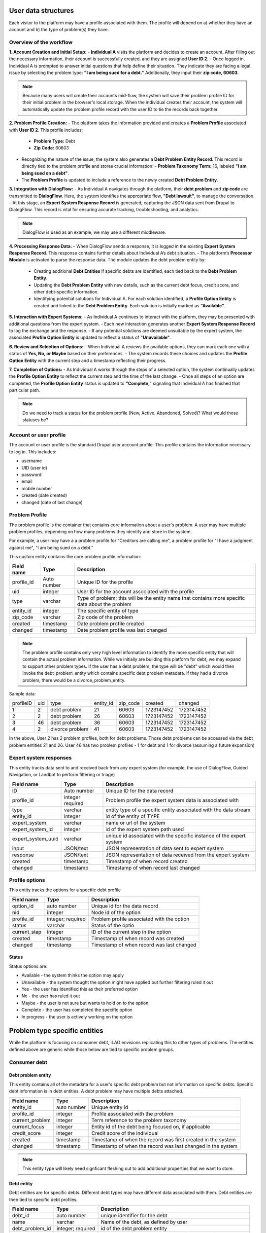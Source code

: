 ======================
User data structures
======================

Each visitor to the platform may have a profile associated with them. The profile will depend on a) whether they have an account and b) the type of problem(s) they have.

Overview of the workflow
===========================

**1. Account Creation and Initial Setup:**
- **Individual A** visits the platform and decides to create an account. After filling out the necessary information, their account is successfully created, and they are assigned **User ID 2**.
- Once logged in, Individual A is prompted to answer initial questions that help define their situation. They indicate they are facing a legal issue by selecting the problem type: **"I am being sued for a debt."** Additionally, they input their **zip code, 60603**.

.. note:: Because many users will create their accounts mid-flow, the system will save their problem profile ID for their initial problem in the browser's local storage. When the individual creates their account, the system will automatically update the problem profile record with the user ID to tie the records back together.

**2. Problem Profile Creation:**
- The platform takes the information provided and creates a **Problem Profile** associated with **User ID 2**. This profile includes:
  - **Problem Type:** Debt
  - **Zip Code:** 60603
- Recognizing the nature of the issue, the system also generates a **Debt Problem Entity Record**. This record is directly tied to the problem profile and stores crucial information:
  - **Problem Taxonomy Term:** 16, labeled **"I am being sued on a debt"**.
- The **Problem Profile** is updated to include a reference to the newly created **Debt Problem Entity**.

**3. Integration with DialogFlow:**
- As Individual A navigates through the platform, their **debt problem** and **zip code** are transmitted to **DialogFlow**. Here, the system identifies the appropriate flow, **"Debt lawsuit"**, to manage the conversation.
- At this stage, an **Expert System Response Record** is generated, capturing the JSON data sent from Drupal to DialogFlow. This record is vital for ensuring accurate tracking, troubleshooting, and analytics.

.. note:: DialogFlow is used as an example; we may use a different middleware.

**4. Processing Response Data:**
- When DialogFlow sends a response, it is logged in the existing **Expert System Response Record**. This response contains further details about Individual A’s debt situation.
- The platform’s **Processor Module** is activated to parse the response data. The module updates the debt problem entity by:
  - Creating additional **Debt Entities** if specific debts are identified, each tied back to the **Debt Problem Entity**.
  - Updating the **Debt Problem Entity** with new details, such as the current debt focus, credit score, and other debt-specific information.
  - Identifying potential solutions for Individual A. For each solution identified, a **Profile Option Entity** is created and linked to the **Debt Problem Entity**. Each solution is initially marked as **"Available"**.

**5. Interaction with Expert Systems:**
- As Individual A continues to interact with the platform, they may be presented with additional questions from the expert system.
- Each new interaction generates another **Expert System Response Record** to log the exchange and the response.
- If any potential solutions are deemed unsuitable by the expert system, the associated **Profile Option Entity** is updated to reflect a status of **"Unavailable"**.

**6. Review and Selection of Options:**
- When Individual A reviews the available options, they can mark each one with a status of **Yes, No, or Maybe** based on their preferences.
- The system records these choices and updates the **Profile Option Entity** with the current step and a timestamp reflecting their progress.

**7. Completion of Options:**
- As Individual A works through the steps of a selected option, the system continually updates the **Profile Option Entity** to reflect the current step and the time of the last change.
- Once all steps of an option are completed, the **Profile Option Entity** status is updated to **"Complete,"** signaling that Individual A has finished that particular path.


.. note:: Do we need to track a status for the problem profile (New, Active, Abandoned, Solved)? What would those statuses be?

.. image:: ../assets/dhi-erd.png


Account or user profile
========================

The account or user profile is the standard Drupal user account profile. This profile contains the information necessary to log in. This includes:

* username
* UID (user id)
* password
* email
* mobile number
* created (date created)
* changed (date of last change)

.. note: Even visitors who use just a mobile number and passcode to log in will have a fixed UID associated with them


Problem Profile
====================
The problem profile is the container that contains core information about a user's problem. A user may have multiple problem profiles, depending on how many problems they identify and store in the system.

For example, a user may have a a problem profile for "Creditors are calling me", a problem profile for "I have a judgment against me", "I am being sued on a debt."

This custom entity contains the core problem profile information:

+----------------------+-------------------+--------------------------------------+
| Field name           | Type              | Description                          |
+======================+===================+======================================+
| profile_id           | Auto number       | Unique ID for the profile            |
+----------------------+-------------------+--------------------------------------+
| uid                  | integer           | User ID for the account associated   |
|                      |                   | with the profile                     |
+----------------------+-------------------+--------------------------------------+
| type                 | varchar           | Type of problem; this will be the    |
|                      |                   | entity name that contains more       |
|                      |                   | specific data about the problem      |
+----------------------+-------------------+--------------------------------------+
| entity_id            | integer           | The specific entity of type          |
+----------------------+-------------------+--------------------------------------+
| zip_code             | varchar           | Zip code of the problem              |
+----------------------+-------------------+--------------------------------------+
| created              | timestamp         | Date problem profile created         |
+----------------------+-------------------+--------------------------------------+
| changed              | timestamp         | Date problem profile was last changed|
+----------------------+-------------------+--------------------------------------+

.. note:: The problem profile contains only very high level information to identify the more specific entity that will contain the actual problem information. While we initially are building this platform for debt, we may expand to support other problem types. If the user has a debt problem, the type will be "debt" which would then invoke the debt_problem_entity which contains specific debt problem metadata. If they had a divorce problem, there would be a divorce_problem_entity.

Sample data:

+------------+-------+--------------+-----------+----------+------------+---------------+
| profileID  | uid   | type         | entity_id | zip_code |created     | changed       |
+------------+-------+--------------+-----------+----------+------------+---------------+
| 1          | 2     | debt problem | 21        |60603     |1723147452  |1723147452     |
+------------+-------+--------------+-----------+----------+------------+---------------+
| 2          | 2     | debt problem | 26        |60603     |1723147452  |1723147452     |
+------------+-------+--------------+-----------+----------+------------+---------------+
| 3          | 46    | debt problem | 36        |60603     |1723147452  |1723147452     |
+------------+-------+--------------+-----------+----------+------------+---------------+
| 4          | 2     | divorce      | 41        |60603     |1723147452  |1723147452     |
|            |       | problem      |           |          |            |               |
+------------+-------+--------------+-----------+----------+------------+---------------+

In the above, User 2 has 2 problem profiles, both for debt problems. Those debt problems can be accessed via the debt problem entities 21 and 26. User 46 has two problem profiles - 1 for debt and 1 for divorce (assuming a future expansion)


Expert system responses
==========================
This entity tracks data sent to and received back from any expert system (for example, the use of DialogFlow, Guided Navigation, or Landbot to perform filtering or triage)

+----------------------+-------------------+--------------------------------------+
| Field name           | Type              | Description                          |
+======================+===================+======================================+
| ID                   | Auto number       | Unique ID for the data record        |
+----------------------+-------------------+--------------------------------------+
| profile_id           | integer           | Problem profile the expert system    |
|                      | required          | data is associated with              |
+----------------------+-------------------+--------------------------------------+
| type                 | varchar           | entity type of a specific entity     |
|                      |                   | associated with the data stream      |
+----------------------+-------------------+--------------------------------------+
| entity_id            | integer           | id of the entity of TYPE             |
+----------------------+-------------------+--------------------------------------+
| expert_system        | varchar           | name or url of the system            |
+----------------------+-------------------+--------------------------------------+
| expert_system_id     | integer           | id of the expert system path used    |
+----------------------+-------------------+--------------------------------------+
| expert_system_uuid   | varchar           | unique id associated with the        |
|                      |                   | specific instance of the expert      |
|                      |                   | system                               |
+----------------------+-------------------+--------------------------------------+
| input                | JSON/text         | JSON representation of data sent to  |
|                      |                   | expert system                        |
+----------------------+-------------------+--------------------------------------+
| response             | JSON/text         | JSON representation of data received |
|                      |                   | from the expert system               |
+----------------------+-------------------+--------------------------------------+
| created              | timestamp         | Timestamp of when record created     |
+----------------------+-------------------+--------------------------------------+
| changed              | timestamp         | Timestamp of when record last changed|
+----------------------+-------------------+--------------------------------------+



Profile options
================================
This entity tracks the options for a specific debt profile

+----------------------+-------------------+--------------------------------------+
| Field name           | Type              | Description                          |
+======================+===================+======================================+
| option_id            | auto number       | Unique id for the data record        |
+----------------------+-------------------+--------------------------------------+
| nid                  | integer           | Node id of the option                |
+----------------------+-------------------+--------------------------------------+
| profile_id           | integer; required | Problem profile associated with the  |
|                      |                   | option                               |
+----------------------+-------------------+--------------------------------------+
| status               | varchar           | Status of the optio                  |
+----------------------+-------------------+--------------------------------------+
| current_step         | integer           | ID of the current step in the option |
+----------------------+-------------------+--------------------------------------+
| created              | timestamp         | Timestamp of when record was created |
+----------------------+-------------------+--------------------------------------+
| changed              | timestamp         | Timestamp of when record was last    |
|                      |                   | changed                              |
+----------------------+-------------------+--------------------------------------+

Status
---------
Status options are:

* Available - the system thinks the option may apply
* Unavailable - the system thought the option might have applied but further filtering ruled it out
* Yes - the user has identified this as their preferred option
* No - the user has ruled it out
* Maybe - the user is not sure but wants to hold on to the option
* Complete  - the user has completed the specific option
* In progress - the user is actively working on the option

================================
Problem type specific entities
================================

While the platform is focusing on consumer debt, ILAO envisions replicating this to other types of problems. The entities defined above are generic while those below are tied to specific problem groups.

Consumer debt
=================

Debt problem entity
-----------------------

This entity contains all of the metadata for a user's specific debt problem but not information on specific debts. Specific debt information is in debt entities. A debt problem may have multiple debts attached.

+----------------------+-------------------+--------------------------------------+
| Field name           | Type              | Description                          |
+======================+===================+======================================+
| entity_id            | auto number       | Unique entity id                     |
+----------------------+-------------------+--------------------------------------+
| profile_id           | integer           | Profile associated with the problem  |
+----------------------+-------------------+--------------------------------------+
| current_problem      | integer           | Term reference to the problem        |
|                      |                   | taxonomy                             |
+----------------------+-------------------+--------------------------------------+
| current_focus        | integer           | Entity id of the debt being focused  |
|                      |                   | on, if applicable                    |
+----------------------+-------------------+--------------------------------------+
| credit_score         | integer           | Credit score of the individual       |
+----------------------+-------------------+--------------------------------------+
| created              | timestamp         | Timestamp of when the record was     |
|                      |                   | first created in the system          |
+----------------------+-------------------+--------------------------------------+
| changed              | timestamp         | Timestamp of when the record was     |
|                      |                   | last changed in the system           |
+----------------------+-------------------+--------------------------------------+

.. note:: This entity type will likely need signficant fleshing out to add additional properties that we want to store.

Debt entity
-----------------

Debt entities are for specific debts. Different debt types may have different data associated with them. Debt entities are then tied to specific debt profiles.

+----------------------+-------------------+--------------------------------------+
| Field name           | Type              | Description                          |
+======================+===================+======================================+
| debt_id              | auto number       | unique identifier for the debt       |
+----------------------+-------------------+--------------------------------------+
| name                 | varchar           | Name of the debt, as defined by user |
+----------------------+-------------------+--------------------------------------+
| debt_problem_id      | integer; required | id of the debt problem entity        |
+----------------------+-------------------+--------------------------------------+
| created              | timestamp         | Timestamp of when the record was     |
|                      |                   | first created in the system          |
+----------------------+-------------------+--------------------------------------+
| changed              | timestamp         | Timestamp of when the record was     |
|                      |                   | last changed in the system           |
+----------------------+-------------------+--------------------------------------+
| amount               | float             | Amount of the debt                   |
+----------------------+-------------------+--------------------------------------+
| stage_of_debt        | varchar           | Stage of the debt                    |
+----------------------+-------------------+--------------------------------------+
| interest_rate        | float             | Interest rate, if known              |
+----------------------+-------------------+--------------------------------------+
| debt_type            | integer           | Term reference to debt type taxonomy |
+----------------------+-------------------+--------------------------------------+
| creditor_name        | varchar           | Name of the creditor, if known       |
+----------------------+-------------------+--------------------------------------+






